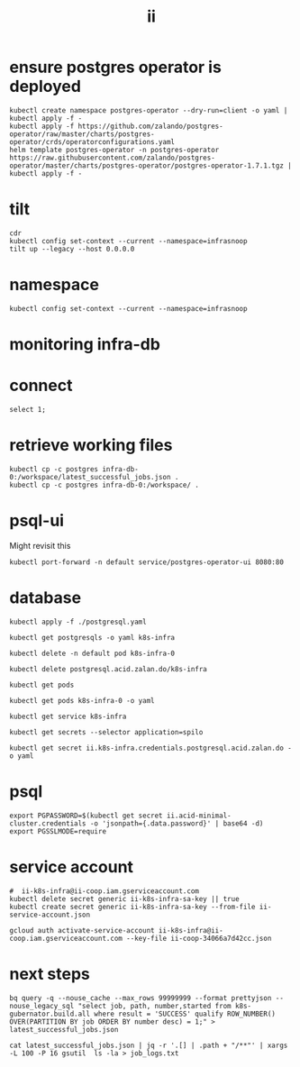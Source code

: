 #+TITLE: ii
* ensure postgres operator is deployed
#+begin_src shell :results silent
kubectl create namespace postgres-operator --dry-run=client -o yaml | kubectl apply -f -
kubectl apply -f https://github.com/zalando/postgres-operator/raw/master/charts/postgres-operator/crds/operatorconfigurations.yaml
helm template postgres-operator -n postgres-operator https://raw.githubusercontent.com/zalando/postgres-operator/master/charts/postgres-operator/postgres-operator-1.7.1.tgz | kubectl apply -f -
#+end_src

* tilt
#+begin_src tmate :window tilt
cdr
kubectl config set-context --current --namespace=infrasnoop
tilt up --legacy --host 0.0.0.0
#+end_src
* namespace
#+begin_src shell :results none
kubectl config set-context --current --namespace=infrasnoop
#+end_src
* monitoring infra-db
* connect
#+begin_src sql-mode
select 1;
#+end_src

#+RESULTS:
#+begin_SRC example
 ?column?
----------
        1
(1 row)

#+end_SRC
* retrieve working files
#+begin_src shell
kubectl cp -c postgres infra-db-0:/workspace/latest_successful_jobs.json .
kubectl cp -c postgres infra-db-0:/workspace/ .
#+end_src

* psql-ui
Might revisit this
#+begin_src tmate :session tilt :window fwd-psql-ui
kubectl port-forward -n default service/postgres-operator-ui 8080:80
#+end_src

* database
#+begin_src shell :results none
kubectl apply -f ./postgresql.yaml
#+end_src

#+begin_src shell :results none
kubectl get postgresqls -o yaml k8s-infra
#+end_src

#+begin_src shell :results none
kubectl delete -n default pod k8s-infra-0
#+end_src

#+begin_src shell :results none
kubectl delete postgresql.acid.zalan.do/k8s-infra
#+end_src


#+begin_src shell
kubectl get pods
#+end_src

#+RESULTS:
#+begin_example
NAME                                    READY   STATUS                  RESTARTS       AGE
k8s-infra-0                             0/1     Init:CrashLoopBackOff   7 (105s ago)   14m
postgres-operator-569b58b8c6-xfhps      1/1     Running                 0              16m
postgres-operator-ui-585f5566b4-h8ns5   1/1     Running                 0              16m
#+end_example

#+begin_src shell :wrap src yaml
kubectl get pods k8s-infra-0 -o yaml
#+end_src

#+RESULTS:
#+begin_src yaml
apiVersion: v1
kind: Pod
metadata:
  creationTimestamp: "2022-03-26T22:23:21Z"
  generateName: k8s-infra-
  labels:
    application: spilo
    cluster-name: k8s-infra
    controller-revision-hash: k8s-infra-5fb65fd9ff
    statefulset.kubernetes.io/pod-name: k8s-infra-0
    team: k8s
  name: k8s-infra-0
  namespace: default
  ownerReferences:
  - apiVersion: apps/v1
    blockOwnerDeletion: true
    controller: true
    kind: StatefulSet
    name: k8s-infra
    uid: 2def1246-c880-4161-9585-fdbc24cf3c16
  resourceVersion: "820"
  uid: 0551cf02-9396-4da7-9755-0808f195d509
spec:
  containers:
  - env:
    - name: SCOPE
      value: k8s-infra
    - name: PGROOT
      value: /home/postgres/pgdata/pgroot
    - name: POD_IP
      valueFrom:
        fieldRef:
          apiVersion: v1
          fieldPath: status.podIP
    - name: POD_NAMESPACE
      valueFrom:
        fieldRef:
          apiVersion: v1
          fieldPath: metadata.namespace
    - name: PGUSER_SUPERUSER
      value: postgres
    - name: KUBERNETES_SCOPE_LABEL
      value: cluster-name
    - name: KUBERNETES_ROLE_LABEL
      value: spilo-role
    - name: PGPASSWORD_SUPERUSER
      valueFrom:
        secretKeyRef:
          key: password
          name: postgres.k8s-infra.credentials.postgresql.acid.zalan.do
    - name: PGUSER_STANDBY
      value: standby
    - name: PGPASSWORD_STANDBY
      valueFrom:
        secretKeyRef:
          key: password
          name: standby.k8s-infra.credentials.postgresql.acid.zalan.do
    - name: PAM_OAUTH2
      value: https://info.example.com/oauth2/tokeninfo?access_token= uid realm=/employees
    - name: HUMAN_ROLE
      value: zalandos
    - name: PGVERSION
      value: "14"
    - name: KUBERNETES_LABELS
      value: '{"application":"spilo"}'
    - name: SPILO_CONFIGURATION
      value: '{"postgresql":{},"bootstrap":{"initdb":[{"auth-host":"md5"},{"auth-local":"trust"}],"users":{"zalandos":{"password":"","options":["CREATEDB","NOLOGIN"]}},"dcs":{}}}'
    - name: DCS_ENABLE_KUBERNETES_API
      value: "true"
    - name: ENABLE_WAL_PATH_COMPAT
      value: "true"
    image: registry.opensource.zalan.do/acid/spilo-14:2.1-p3
    imagePullPolicy: IfNotPresent
    name: postgres
    ports:
    - containerPort: 8008
      protocol: TCP
    - containerPort: 5432
      protocol: TCP
    - containerPort: 8080
      protocol: TCP
    resources:
      limits:
        cpu: "1"
        memory: 500Mi
      requests:
        cpu: 100m
        memory: 100Mi
    securityContext:
      allowPrivilegeEscalation: true
      privileged: false
      readOnlyRootFilesystem: false
    terminationMessagePath: /dev/termination-log
    terminationMessagePolicy: File
    volumeMounts:
    - mountPath: /home/postgres/pgdata
      name: pgdata
    - mountPath: /dev/shm
      name: dshm
    - mountPath: /workspace
      name: empty
    - mountPath: /var/run/secrets/kubernetes.io/serviceaccount
      name: kube-api-access-w9xs6
      readOnly: true
  dnsPolicy: ClusterFirst
  enableServiceLinks: true
  hostname: k8s-infra-0
  initContainers:
  - args:
    - -c
    - git clone --depth 1 https://github.com/kubernetes/k8s-infra
    command:
    - bash
    image: bitnami/git
    imagePullPolicy: Always
    name: init-clone-k8s-infra
    resources: {}
    terminationMessagePath: /dev/termination-log
    terminationMessagePolicy: File
    volumeMounts:
    - mountPath: /workspace
      name: empty
    - mountPath: /var/run/secrets/kubernetes.io/serviceaccount
      name: kube-api-access-w9xs6
      readOnly: true
    workingDir: /workspace
  nodeName: docker-desktop
  preemptionPolicy: PreemptLowerPriority
  priority: 0
  restartPolicy: Always
  schedulerName: default-scheduler
  securityContext: {}
  serviceAccount: postgres-pod
  serviceAccountName: postgres-pod
  subdomain: k8s-infra
  terminationGracePeriodSeconds: 300
  tolerations:
  - effect: NoExecute
    key: node.kubernetes.io/not-ready
    operator: Exists
    tolerationSeconds: 300
  - effect: NoExecute
    key: node.kubernetes.io/unreachable
    operator: Exists
    tolerationSeconds: 300
  volumes:
  - name: pgdata
    persistentVolumeClaim:
      claimName: pgdata-k8s-infra-0
  - emptyDir:
      medium: Memory
    name: dshm
  - emptyDir: {}
    name: empty
  - name: kube-api-access-w9xs6
    projected:
      defaultMode: 420
      sources:
      - serviceAccountToken:
          expirationSeconds: 3607
          path: token
      - configMap:
          items:
          - key: ca.crt
            path: ca.crt
          name: kube-root-ca.crt
      - downwardAPI:
          items:
          - fieldRef:
              apiVersion: v1
              fieldPath: metadata.namespace
            path: namespace
status:
  conditions:
  - lastProbeTime: null
    lastTransitionTime: "2022-03-26T22:23:23Z"
    message: 'containers with incomplete status: [init-clone-k8s-infra]'
    reason: ContainersNotInitialized
    status: "False"
    type: Initialized
  - lastProbeTime: null
    lastTransitionTime: "2022-03-26T22:23:23Z"
    message: 'containers with unready status: [postgres]'
    reason: ContainersNotReady
    status: "False"
    type: Ready
  - lastProbeTime: null
    lastTransitionTime: "2022-03-26T22:23:23Z"
    message: 'containers with unready status: [postgres]'
    reason: ContainersNotReady
    status: "False"
    type: ContainersReady
  - lastProbeTime: null
    lastTransitionTime: "2022-03-26T22:23:23Z"
    status: "True"
    type: PodScheduled
  containerStatuses:
  - image: registry.opensource.zalan.do/acid/spilo-14:2.1-p3
    imageID: ""
    lastState: {}
    name: postgres
    ready: false
    restartCount: 0
    started: false
    state:
      waiting:
        reason: PodInitializing
  hostIP: 192.168.65.4
  initContainerStatuses:
  - containerID: docker://c3efa1ce9e955a357d67369bd85c62cd2cf506e4e04d74751e688aa5b2327123
    image: bitnami/git:latest
    imageID: docker-pullable://bitnami/git@sha256:9c72aa2cf088597599a6116bdfe7f6864ed80004cc1acfd3e3bdf834e660e19c
    lastState:
      terminated:
        containerID: docker://c3efa1ce9e955a357d67369bd85c62cd2cf506e4e04d74751e688aa5b2327123
        exitCode: 128
        finishedAt: "2022-03-26T22:24:22Z"
        reason: Error
        startedAt: "2022-03-26T22:24:21Z"
    name: init-clone-k8s-infra
    ready: false
    restartCount: 3
    state:
      waiting:
        message: back-off 40s restarting failed container=init-clone-k8s-infra pod=k8s-infra-0_default(0551cf02-9396-4da7-9755-0808f195d509)
        reason: CrashLoopBackOff
  phase: Pending
  podIP: 10.1.0.73
  podIPs:
  - ip: 10.1.0.73
  qosClass: Burstable
  startTime: "2022-03-26T22:23:23Z"
#+end_src

#+begin_src shell
kubectl get service k8s-infra
#+end_src

#+RESULTS:
#+begin_example
NAME        TYPE        CLUSTER-IP      EXTERNAL-IP   PORT(S)    AGE
k8s-infra   ClusterIP   10.109.11.112   <none>        5432/TCP   45s
#+end_example

#+begin_src shell
kubectl get secrets --selector application=spilo
#+end_src

#+RESULTS:
#+begin_example
NAME                                                       TYPE     DATA   AGE
ii.k8s-infra.credentials.postgresql.acid.zalan.do          Opaque   2      3m17s
k8s-infra.k8s-infra.credentials.postgresql.acid.zalan.do   Opaque   2      3m17s
postgres.k8s-infra.credentials.postgresql.acid.zalan.do    Opaque   2      3m17s
standby.k8s-infra.credentials.postgresql.acid.zalan.do     Opaque   2      3m16s
#+end_example

#+begin_src shell
kubectl get secret ii.k8s-infra.credentials.postgresql.acid.zalan.do -o yaml
#+end_src

#+RESULTS:
#+begin_example
apiVersion: v1
data:
  password: MVg4MDBqUGxERGE1V1UzbDdNcDgzRU1namYwZUM0R2w3bWVkNHhZSndUS2FsbGR4Y0Z2UThXQlNTeVl5ZjVNMQ==
  username: aWk=
kind: Secret
metadata:
  creationTimestamp: "2022-03-26T03:42:33Z"
  labels:
    application: spilo
    cluster-name: k8s-infra
    team: k8s
  name: ii.k8s-infra.credentials.postgresql.acid.zalan.do
  namespace: infrasnoop
  resourceVersion: "6018"
  uid: 4fb8a6f8-8f76-4f58-a9ed-7df884007626
type: Opaque
#+end_example

* psql
#+begin_src tmate :session psql :window psql
export PGPASSWORD=$(kubectl get secret ii.acid-minimal-cluster.credentials -o 'jsonpath={.data.password}' | base64 -d)
export PGSSLMODE=require
#+end_src
* service account
#+begin_src shell
#  ii-k8s-infra@ii-coop.iam.gserviceaccount.com
kubectl delete secret generic ii-k8s-infra-sa-key || true
kubectl create secret generic ii-k8s-infra-sa-key --from-file ii-service-account.json
#+end_src

#+RESULTS:
#+begin_example
secret/ii-k8s-infra-sa-key created
#+end_example

#+begin_src shell
gcloud auth activate-service-account ii-k8s-infra@ii-coop.iam.gserviceaccount.com --key-file ii-coop-34066a7d42cc.json
#+end_src
* next steps
#+begin_src shell
bq query -q --nouse_cache --max_rows 99999999 --format prettyjson --nouse_legacy_sql "select job, path, number,started from k8s-gubernator.build.all where result = 'SUCCESS' qualify ROW_NUMBER() OVER(PARTITION BY job ORDER BY number desc) = 1;" > latest_successful_jobs.json
#+end_src
#+begin_src
cat latest_successful_jobs.json | jq -r '.[] | .path + "/**"' | xargs -L 100 -P 16 gsutil  ls -la > job_logs.txt
#+end_src
